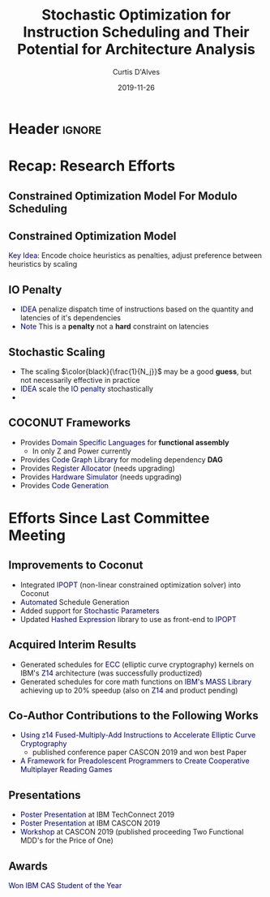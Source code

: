 * Header :ignore:
# -*- mode: org; -*-

#+REVEAL_ROOT: https://cdn.jsdelivr.net/reveal.js/3.0.0/
# #+REVEAL_THEME: league
#+REVEAL_THEME: sky

#+OPTIONS: reveal_title_slide:auto num:nil toc:nil timestamp:nil

#+MACRO: color @@html:<font color="$1">$2</font>@@
#+MACRO: alert @@html:<font color="navy">$1</font>@@

#+REVEAL_EXTRA_CSS: ./mystyle.css
# #+REVEAL_EXTRA_CSS: /Users/curtis/reveal.js/css/theme/night.css

# To load Org-reveal, type “M-x load-library”, then type “ox-reveal”.


#+Title: Stochastic Optimization for Instruction Scheduling and Their Potential for Architecture Analysis 
#+Date: 2019-11-26
#+Email: curtis.dalves@gmail.com
#+Author: Curtis D'Alves

* Recap: Research Efforts 
** Constrained Optimization Model For Modulo Scheduling

#+BEGIN_cmath
#+HTML: <small>
\begin{align*}
    \color{navy}{\text{Objective Variables }} & t_i, b_i, f_i:& \mathbb{R} \\
    \color{navy}{\text{Constants }} & \textrm{II} :& \mathbb{R} \\
    \color{navy}{\text{Indicator Function }} & \mathbb{IN} :& \mathbb{R} \rightarrow \mathbb{R} \\
    & t_i :& \text{dispatch time} \\
    & b_i :& \text{completion time} \\
    & f_i :& \text{FIFO use } 0 \leq f_i \leq 1 \\
    & \textrm{II} :& \text{iteration interval} \frac{\# instructions}{dispatches/cycle} \\
\end{align*}
#+HTML: </small>
#+END_cmath

** Constrained Optimization Model
#+BEGIN_cmath
#+HTML: <small>
\begin{align}
    \color{navy}{\text{Hard Constraints }} \qquad & \forall i,j \cdot i \rightarrow j \qquad t_i + \epsilon \leq t_j  \\
								 & 0 \leq t_i \leq b_i \leq \#\text{stages} \cdot \textrm{II}  \\
								 & b_i + \epsilon \leq t_i + \textrm{II} \\
    \color{navy}{\text{Objective Function }} \qquad   & \text{min} \sum_{i} (b_i - t_i + f_i) + \text{Penalties}
\end{align}
#+HTML: </small>    
#+END_cmath

{{{alert(Key Idea:)}}} Encode choice heuristics as penalties, adjust preference
between heuristics by scaling

** IO Penalty
   - {{{alert(IDEA)}}} penalize dispatch time of instructions based on the quantity and
    latencies of it's dependencies
   - {{{alert(Note)}}} This is a *penalty* not a *hard* constraint on latencies

#+BEGIN_cmath
#+HTML: <small>
   \begin{align*}
            \color{navy}{\text{Given }} \qquad  & t_i,t_j \qquad & \forall i,j \mid i \rightarrow j  \\
            \color{navy}{\text{For each i }} \qquad & N_j  =  \sum_{i \rightarrow j} \text{latency}(j) & \\
            \qquad & \qquad & \qquad \\
            \qquad & \mathbb{IO}(i) = \sum_{j} \frac{1}{N_j} \mathbb{IN}(t_i - t_j) & \qquad 
    \end{align*}
#+HTML: </small>
#+END_cmath

** Stochastic Scaling
   - The scaling $\color{black}{\frac{1}{N_j}}$ may be a good *guess*, but not necessarily effective in practice
   - {{{alert(IDEA)}}} scale the {{{alert(IO penalty)}}} stochastically
   - 
#+BEGIN_cmath
#+HTML: <small>
      \begin{align*}
          \color{navy}{\text{Define a Grouping}} \qquad & \mathbb{C} = \text{Group}(\forall i \mid i \rightarrow j) \\
          \color{navy}{\text{For each Group i}} \qquad & c_i \in \mathbb{RAND(R)} \\
          \color{navy}{\text{Stochastic Penalty}} \qquad & \sum_i c_i \cdot \mathbb{IO}(i)
        \end{align*}
#+HTML: </small>
#+END_cmath

** COCONUT Frameworks
   - Provides {{{alert(Domain Specific Languages)}}} for *functional assembly*
     - In only Z and Power currently
   - Provides {{{alert(Code Graph Library)}}} for modeling dependency *DAG* 
   - Provides {{{alert(Register Allocator)}}} (needs upgrading)
   - Provides {{{alert(Hardware Simulator)}}} (needs upgrading)
   - Provides {{{alert(Code Generation)}}}

* Efforts Since Last Committee Meeting
** Improvements to Coconut
  - Integrated {{{alert(IPOPT )}}} (non-linear constrained optimization solver) into Coconut 
  - {{{alert(Automated)}}} Schedule Generation
  - Added support for {{{alert(Stochastic Parameters)}}}
  - Updated {{{alert(Hashed Expression)}}} library to use as front-end to {{{alert(IPOPT)}}}

** Acquired Interim Results
  - Generated schedules for {{{alert(ECC)}}} (elliptic curve cryptography) kernels on IBM's
    {{{alert(Z14)}}} architecture (was successfully productized) 
  - Generated schedules for core math functions on {{{alert(IBM's MASS Library)}}} achieving
    up to 20% speedup (also on {{{alert(Z14)}}} and product pending)

** Co-Author Contributions to the Following Works
   - {{{alert(Using z14 Fused-Multiply-Add Instructions to Accelerate Elliptic Curve
     Cryptography)}}}
     - published conference paper CASCON 2019 and won best Paper
   - {{{alert(A Framework for Preadolescent Programmers to Create Cooperative Multiplayer
     Reading Games)}}}

** Presentations 
   - {{{alert(Poster Presentation)}}} at IBM TechConnect 2019
   - {{{alert(Poster Presentation)}}} at IBM CASCON 2019
   - {{{alert(Workshop)}}} at CASCON 2019 (published proceeding Two Functional MDD's for the
     Price of One)

** Awards
  {{{alert(Won IBM CAS Student of the Year)}}} 
